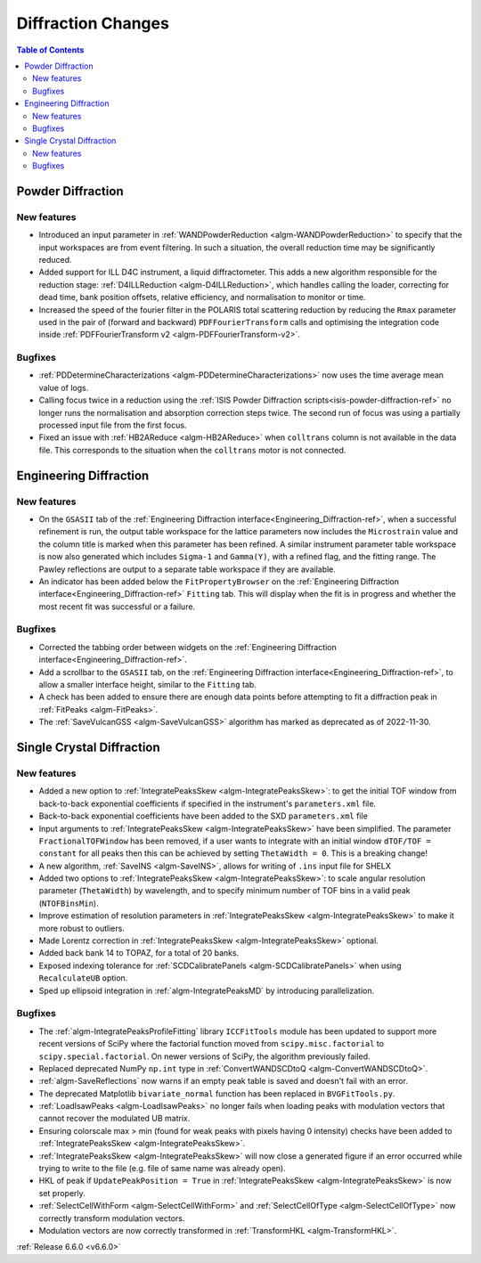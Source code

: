 ===================
Diffraction Changes
===================

.. contents:: Table of Contents
   :local:

Powder Diffraction
------------------

New features
############
- Introduced an input parameter in :ref:`WANDPowderReduction <algm-WANDPowderReduction>` to specify that the input workspaces are from event filtering. In such a situation, the overall reduction time may be significantly reduced.
- Added support for ILL D4C instrument, a liquid diffractometer. This adds a new algorithm responsible for the reduction stage: :ref:`D4ILLReduction <algm-D4ILLReduction>`, which handles calling the loader, correcting for dead time, bank position offsets, relative efficiency, and normalisation to monitor or time.
- Increased the speed of the fourier filter in the POLARIS total scattering reduction by reducing the ``Rmax`` parameter used in the pair of (forward and backward) ``PDFFourierTransform`` calls and optimising the integration code inside :ref:`PDFFourierTransform v2 <algm-PDFFourierTransform-v2>`.

Bugfixes
########
- :ref:`PDDetermineCharacterizations <algm-PDDetermineCharacterizations>` now uses the time average mean value of logs.
- Calling focus twice in a reduction using the :ref:`ISIS Powder Diffraction scripts<isis-powder-diffraction-ref>` no longer runs the normalisation and absorption correction steps twice. The second run of focus was using a partially processed input file from the first focus.
- Fixed an issue with :ref:`HB2AReduce <algm-HB2AReduce>` when ``colltrans`` column is not available in the data file. This corresponds to the situation when the ``colltrans`` motor is not connected.


Engineering Diffraction
-----------------------

New features
############
- On the ``GSASII`` tab of the :ref:`Engineering Diffraction interface<Engineering_Diffraction-ref>`, when a successful refinement is run, the output table workspace for the lattice parameters now includes the ``Microstrain`` value and the column title is marked when this parameter has been refined. A similar instrument parameter table workspace is now also generated which includes ``Sigma-1`` and ``Gamma(Y)``, with a refined flag, and the fitting range. The Pawley reflections are output to a separate table workspace if they are available.
- An indicator has been added below the ``FitPropertyBrowser`` on the :ref:`Engineering Diffraction interface<Engineering_Diffraction-ref>` ``Fitting`` tab. This will display when the fit is in progress and whether the most recent fit was successful or a failure.

Bugfixes
########
- Corrected the tabbing order between widgets on the :ref:`Engineering Diffraction interface<Engineering_Diffraction-ref>`.
- Add a scrollbar to the ``GSASII`` tab, on the :ref:`Engineering Diffraction interface<Engineering_Diffraction-ref>`, to allow a smaller interface height, similar to the ``Fitting`` tab.
- A check has been added to ensure there are enough data points before attempting to fit a diffraction peak in :ref:`FitPeaks <algm-FitPeaks>`.
- The :ref:`SaveVulcanGSS <algm-SaveVulcanGSS>` algorithm has marked as deprecated as of 2022-11-30.


Single Crystal Diffraction
--------------------------

New features
############
- Added a new option to :ref:`IntegratePeaksSkew <algm-IntegratePeaksSkew>`: to get the initial TOF window from back-to-back exponential coefficients if specified in the instrument's ``parameters.xml`` file.
- Back-to-back exponential coefficients have been added to the SXD ``parameters.xml`` file
- Input arguments to :ref:`IntegratePeaksSkew <algm-IntegratePeaksSkew>` have been simplified. The parameter ``FractionalTOFWindow`` has been removed, if a user wants to integrate with an initial window ``dTOF/TOF = constant`` for all peaks then this can be achieved by setting ``ThetaWidth = 0``. This is a breaking change!
- A new algorithm, :ref:`SaveINS <algm-SaveINS>`, allows for writing of ``.ins`` input file for SHELX
- Added two options to :ref:`IntegratePeaksSkew <algm-IntegratePeaksSkew>`: to scale angular resolution parameter (``ThetaWidth``) by wavelength, and to specify minimum number of TOF bins in a valid peak (``NTOFBinsMin``).
- Improve estimation of resolution parameters in :ref:`IntegratePeaksSkew <algm-IntegratePeaksSkew>` to make it more robust to outliers.
- Made Lorentz correction in :ref:`IntegratePeaksSkew <algm-IntegratePeaksSkew>` optional.
- Added back bank 14 to TOPAZ, for a total of 20 banks.
- Exposed indexing tolerance for :ref:`SCDCalibratePanels  <algm-SCDCalibratePanels>` when using ``RecalculateUB`` option.
- Sped up ellipsoid integration in :ref:`algm-IntegratePeaksMD` by introducing parallelization.

Bugfixes
############
- The :ref:`algm-IntegratePeaksProfileFitting` library ``ICCFitTools`` module has been updated to support more recent versions of SciPy where the factorial function moved from ``scipy.misc.factorial`` to ``scipy.special.factorial``. On newer versions of SciPy, the algorithm previously failed.
- Replaced deprecated NumPy ``np.int`` type in :ref:`ConvertWANDSCDtoQ <algm-ConvertWANDSCDtoQ>`.
- :ref:`algm-SaveReflections` now warns if an empty peak table is saved and doesn't fail with an error.
- The deprecated Matplotlib ``bivariate_normal`` function has been replaced in ``BVGFitTools.py``.
- :ref:`LoadIsawPeaks <algm-LoadIsawPeaks>` no longer fails when loading peaks with modulation vectors that cannot recover the modulated UB matrix.
- Ensuring colorscale max > min (found for weak peaks with pixels having 0 intensity) checks have been added to :ref:`IntegratePeaksSkew <algm-IntegratePeaksSkew>`.
- :ref:`IntegratePeaksSkew <algm-IntegratePeaksSkew>` will now close a generated figure if an error occurred while trying to write to the file (e.g. file of same name was already open).
- HKL of peak if ``UpdatePeakPosition = True`` in :ref:`IntegratePeaksSkew <algm-IntegratePeaksSkew>` is now set properly.
- :ref:`SelectCellWithForm <algm-SelectCellWithForm>` and :ref:`SelectCellOfType <algm-SelectCellOfType>` now correctly transform modulation vectors.
- Modulation vectors are now correctly transformed in :ref:`TransformHKL <algm-TransformHKL>`.

:ref:`Release 6.6.0 <v6.6.0>`